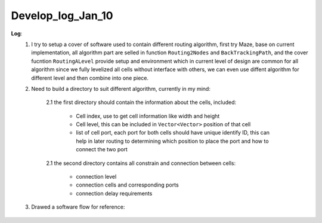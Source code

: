 Develop_log_Jan_10
=======================

**Log**:
    1. I try to setup a cover of software used to contain different routing algorithm, first try Maze, base on current implementation, all algorithm part are selled in function ``Routing2Nodes`` and ``BackTrackingPath``, and the cover fucntion ``RoutingALevel`` provide setup and environment which in current level of design are common for all algorithm since we fully levelized all cells without interface with others, we can even use diffent algorithm for different level and then combine into one piece. 
    2. Need to build a directory to suit different algorithm, currently in my mind: 
        
        2.1 the first directory should contain the information about the cells, included:

            - Cell index, use to get cell information like width and height
            - Cell level, this can be included in ``Vector<Vector>`` position of that cell
            - list of cell port, each port for both cells should have unique identify ID, this can help in later routing to determining which position to place the port and how to connect the two port

        2.1 the second directory contains all constrain and connection between cells:

            - connection level
            - connection cells and corresponding ports
            - connection delay requirements
        
    3. Drawed a software flow for reference:

        .. image:: ../media/flow.png
            :alt: software flow
            :align: center